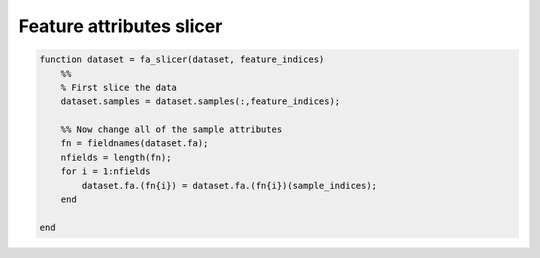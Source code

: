 .. solution_1c

Feature attributes slicer
========================


.. code-block:: matlab

    function dataset = fa_slicer(dataset, feature_indices)
        %%
        % First slice the data
        dataset.samples = dataset.samples(:,feature_indices);

        %% Now change all of the sample attributes
        fn = fieldnames(dataset.fa);
        nfields = length(fn);
        for i = 1:nfields
            dataset.fa.(fn{i}) = dataset.fa.(fn{i})(sample_indices);
        end

    end



